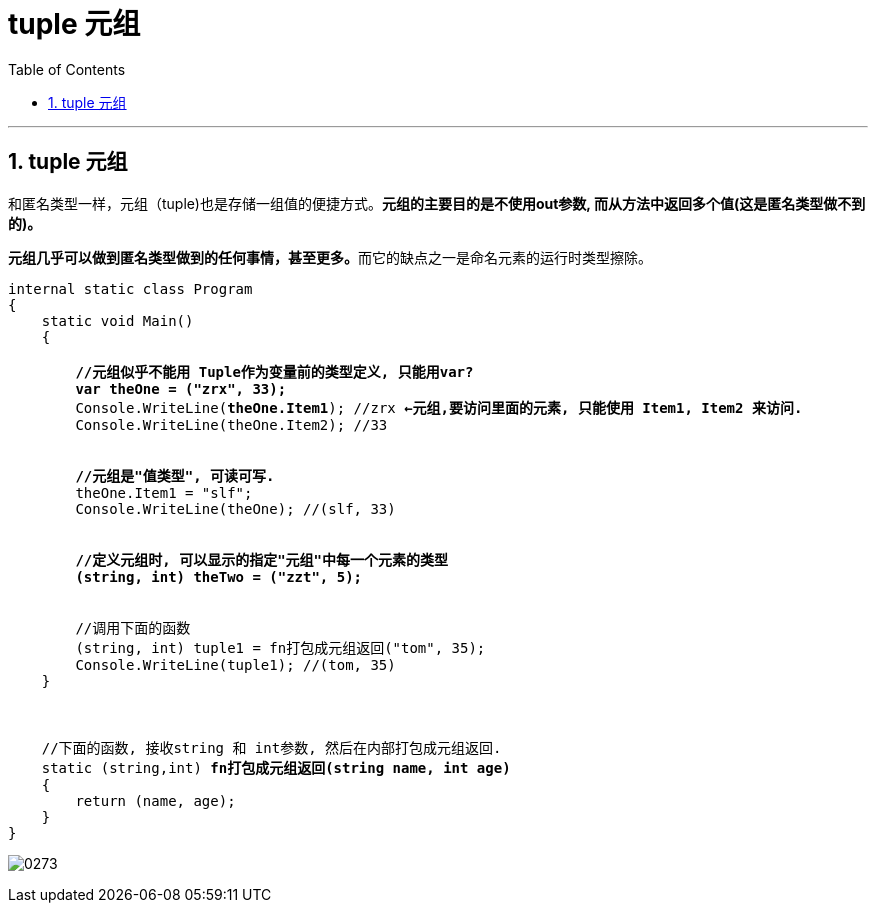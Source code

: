 
= tuple 元组
:sectnums:
:toclevels: 3
:toc: left

---

== tuple 元组

和匿名类型一样，元组（tuple)也是存储一组值的便捷方式。*元组的主要目的是不使用out参数, 而从方法中返回多个值(这是匿名类型做不到的)。*

**元组几乎可以做到匿名类型做到的任何事情，甚至更多。**而它的缺点之一是命名元素的运行时类型擦除。

[,subs=+quotes]
----
internal static class Program
{
    static void Main()
    {

        *//元组似乎不能用 Tuple作为变量前的类型定义, 只能用var?*
        *var theOne = ("zrx", 33);*
        Console.WriteLine(*theOne.Item1*); //zrx *←元组,要访问里面的元素, 只能使用 Item1, Item2 来访问.*
        Console.WriteLine(theOne.Item2); //33


        *//元组是"值类型", 可读可写.*
        theOne.Item1 = "slf";
        Console.WriteLine(theOne); //(slf, 33)


        *//定义元组时, 可以显示的指定"元组"中每一个元素的类型*
        *(string, int) theTwo = ("zzt", 5);*


        //调用下面的函数
        (string, int) tuple1 = fn打包成元组返回("tom", 35);
        Console.WriteLine(tuple1); //(tom, 35)
    }



    //下面的函数, 接收string 和 int参数, 然后在内部打包成元组返回.
    static (string,int) *fn打包成元组返回(string name, int age)*
    {
        return (name, age);
    }
}
----

image:img/0273.png[,]

[,subs=+quotes]
----

----


